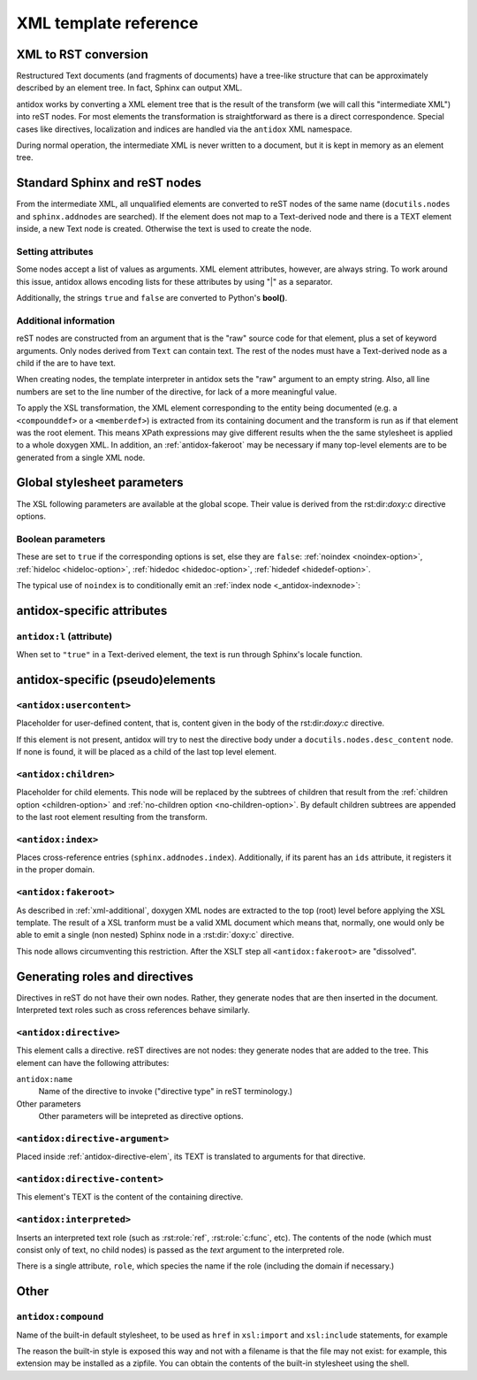 XML template reference
======================

XML to RST conversion
---------------------

Restructured Text documents (and fragments of documents) have a tree-like
structure that can be approximately described by an element tree. In fact,
Sphinx can output XML.

antidox works by converting a XML element tree that is the result of the
transform (we will call this "intermediate XML") into reST nodes. For most
elements the transformation is straightforward as there is a direct
correspondence. Special cases like directives, localization and indices are
handled via the ``antidox`` XML namespace.

During normal operation, the intermediate XML is never written to a document,
but it is kept in memory as an element tree.

Standard Sphinx and reST nodes
------------------------------

From the intermediate XML, all unqualified elements are converted to reST nodes
of the same name (``docutils.nodes`` and ``sphinx.addnodes`` are searched).
If the element does not map to a Text-derived node and there is a TEXT element
inside, a new Text node is created. Otherwise the text is used to create the
node.

Setting attributes
~~~~~~~~~~~~~~~~~~

Some nodes accept a list of values as arguments. XML element attributes, however,
are always string. To work around this issue, antidox allows encoding lists for
these attributes by using "|" as a separator.

Additionally, the strings ``true`` and ``false`` are converted to Python's
**bool()**.

.. _xml-additional:

Additional information
~~~~~~~~~~~~~~~~~~~~~~

reST nodes are constructed from an argument that is the "raw" source code for
that element, plus a set of keyword arguments. Only nodes derived from ``Text``
can contain text. The rest of the nodes must have a Text-derived node as a
child if the are to have text.

When creating nodes, the template interpreter in antidox sets the "raw" argument
to an empty string. Also, all line numbers are set to the line number of the
directive, for lack of a more meaningful value.

To apply the XSL transformation, the XML element corresponding to the entity
being documented (e.g. a ``<compounddef>`` or a ``<memberdef>``) is extracted
from its containing document and the transform is run as if that element was the
root element. This means XPath expressions may give different results when the
the same stylesheet is applied to a whole doxygen XML. In addition, an
:ref:`antidox-fakeroot` may be necessary if many top-level elements are to
be generated from a single XML node.

Global stylesheet parameters
----------------------------

The XSL following parameters are available at the global scope. Their value
is derived from the rst:dir:`doxy:c` directive options.

Boolean parameters
~~~~~~~~~~~~~~~~~~

These are set to ``true`` if the corresponding options is set, else they are
``false``: :ref:`noindex <noindex-option>`, :ref:`hideloc <hideloc-option>`,
:ref:`hidedoc <hidedoc-option>`, :ref:`hidedef <hidedef-option>`.

The typical use of ``noindex`` is to conditionally emit an
:ref:`index node <_antidox-indexnode>`:

.. code-block: xslt

  <xsl:if test="noindex!='true'"><antidox:index/></xsl:if>


antidox-specific attributes
---------------------------

``antidox:l`` (attribute)
~~~~~~~~~~~~~~~~~~~~~~~~~

When set to ``"true"`` in a Text-derived element, the text is run through
Sphinx's locale function.

antidox-specific (pseudo)elements
---------------------------------

``<antidox:usercontent>``
~~~~~~~~~~~~~~~~~~~~~~~~~

Placeholder for user-defined content, that is, content given in the body of the
rst:dir:`doxy:c` directive.

If this element is not present, antidox will try to nest the directive body
under a ``docutils.nodes.desc_content`` node. If none is found, it will be
placed as a child of the last top level element.

``<antidox:children>``
~~~~~~~~~~~~~~~~~~~~~~

Placeholder for child elements. This node will be replaced by the subtrees of
children that result from the :ref:`children option <children-option>` and
:ref:`no-children option <no-children-option>`. By default children subtrees are
appended to the last root element resulting from the transform.

.. _antidox-indexnode:

``<antidox:index>``
~~~~~~~~~~~~~~~~~~~

Places cross-reference entries (``sphinx.addnodes.index``). Additionally, if
its parent has an ``ids`` attribute, it registers it in the proper domain.

.. _antidox-fakeroot:

``<antidox:fakeroot>``
~~~~~~~~~~~~~~~~~~~~~~

As described in :ref:`xml-additional`, doxygen XML nodes are extracted to the
top (root) level before applying the XSL template. The result of a XSL tranform
must be a valid XML document which means that, normally, one would only be
able to emit a single (non nested) Sphinx node in a :rst:dir:`doxy:c` directive.

This node allows circumventing this restriction. After the XSLT step all
``<antidox:fakeroot>`` are "dissolved".


Generating roles and directives
-------------------------------

Directives in reST do not have their own nodes. Rather, they generate nodes that
are then inserted in the document. Interpreted text roles such as cross
references behave similarly.

.. _antidox-directive-elem:

``<antidox:directive>``
~~~~~~~~~~~~~~~~~~~~~~~

This element calls a directive. reST directives are not nodes: they generate
nodes that are added to the tree. This element can have the following attributes:

``antidox:name``
  Name of the directive to invoke ("directive type" in reST terminology.)

Other parameters
  Other parameters will be intepreted as directive options.

``<antidox:directive-argument>``
~~~~~~~~~~~~~~~~~~~~~~~~~~~~~~~~

Placed inside :ref:`antidox-directive-elem`, its TEXT is translated to arguments
for that directive.

``<antidox:directive-content>``
~~~~~~~~~~~~~~~~~~~~~~~~~~~~~~~

This element's TEXT is the content of the containing directive.

``<antidox:interpreted>``
~~~~~~~~~~~~~~~~~~~~~~~~~

Inserts an interpreted text role (such as :rst:role:`ref`, :rst:role:`c:func`,
etc). The contents of the node (which must consist only of text, no child nodes)
is passed as the `text` argument to the interpreted role.

There is a single attribute, ``role``, which species the name if the role
(including the domain if necessary.)

Other
-----

``antidox:compound``
~~~~~~~~~~~~~~~~~~~~

Name of the built-in default stylesheet, to be used as ``href`` in ``xsl:import``
and ``xsl:include`` statements, for example

.. code-block: xslt

  <xsl:import href="antidox:compound"/>

The reason the built-in style is exposed this way and not with a filename is
that the file may not exist: for example, this extension may be installed as a
zipfile. You can obtain the contents of the built-in stylesheet using the shell.

